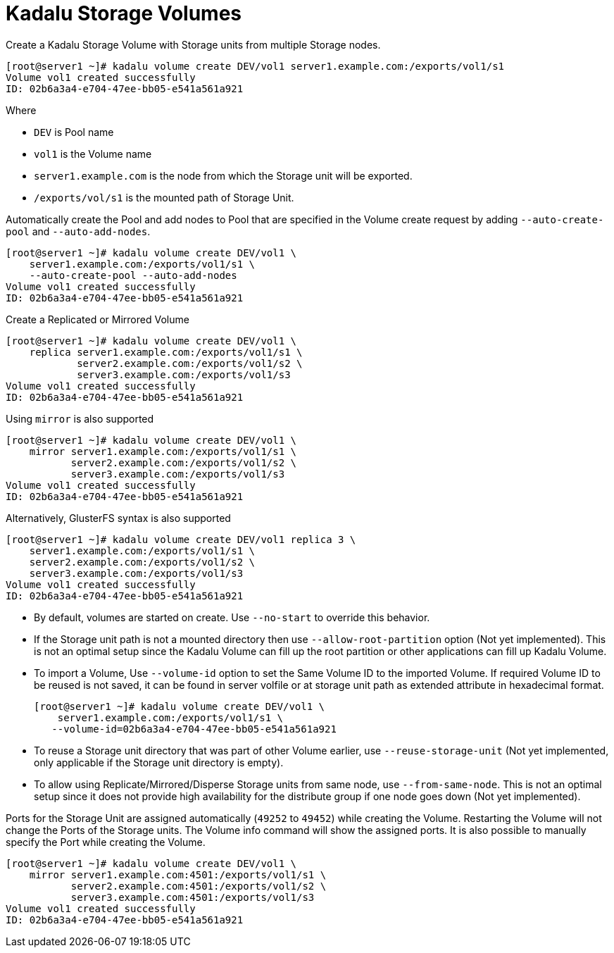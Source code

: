 = Kadalu Storage Volumes

Create a Kadalu Storage Volume with Storage units from multiple Storage nodes.

[source,console]
----
[root@server1 ~]# kadalu volume create DEV/vol1 server1.example.com:/exports/vol1/s1
Volume vol1 created successfully
ID: 02b6a3a4-e704-47ee-bb05-e541a561a921
----

Where

- `DEV` is Pool name
- `vol1` is the Volume name
- `server1.example.com` is the node from which the Storage unit will be exported.
- `/exports/vol/s1` is the mounted path of Storage Unit.

Automatically create the Pool and add nodes to Pool that are specified in the Volume create request by adding `--auto-create-pool` and `--auto-add-nodes`.

[source,console]
----
[root@server1 ~]# kadalu volume create DEV/vol1 \
    server1.example.com:/exports/vol1/s1 \
    --auto-create-pool --auto-add-nodes
Volume vol1 created successfully
ID: 02b6a3a4-e704-47ee-bb05-e541a561a921
----

Create a Replicated or Mirrored Volume

[source,console]
----
[root@server1 ~]# kadalu volume create DEV/vol1 \
    replica server1.example.com:/exports/vol1/s1 \
            server2.example.com:/exports/vol1/s2 \
            server3.example.com:/exports/vol1/s3
Volume vol1 created successfully
ID: 02b6a3a4-e704-47ee-bb05-e541a561a921
----

Using `mirror` is also supported

[source,console]
----
[root@server1 ~]# kadalu volume create DEV/vol1 \
    mirror server1.example.com:/exports/vol1/s1 \
           server2.example.com:/exports/vol1/s2 \
           server3.example.com:/exports/vol1/s3
Volume vol1 created successfully
ID: 02b6a3a4-e704-47ee-bb05-e541a561a921
----

Alternatively, GlusterFS syntax is also supported

[source,console]
----
[root@server1 ~]# kadalu volume create DEV/vol1 replica 3 \
    server1.example.com:/exports/vol1/s1 \
    server2.example.com:/exports/vol1/s2 \
    server3.example.com:/exports/vol1/s3
Volume vol1 created successfully
ID: 02b6a3a4-e704-47ee-bb05-e541a561a921
----

- By default, volumes are started on create. Use `--no-start` to override this behavior.
- If the Storage unit path is not a mounted directory then use `--allow-root-partition` option (Not yet implemented). This is not an optimal setup since the Kadalu Volume can fill up the root partition or other applications can fill up Kadalu Volume.
- To import a Volume, Use `--volume-id` option to set the Same Volume ID to the imported Volume. If required Volume ID to be reused is not saved, it can be found in server volfile or at storage unit path as extended attribute in hexadecimal format.
+
[source,console]
----
[root@server1 ~]# kadalu volume create DEV/vol1 \
    server1.example.com:/exports/vol1/s1 \
   --volume-id=02b6a3a4-e704-47ee-bb05-e541a561a921
----
+
- To reuse a Storage unit directory that was part of other Volume earlier, use `--reuse-storage-unit` (Not yet implemented, only applicable if the Storage unit directory is empty).
- To allow using Replicate/Mirrored/Disperse Storage units from same node, use `--from-same-node`. This is not an optimal setup since it does not provide high availability for the distribute group if one node goes down (Not yet implemented).

Ports for the Storage Unit are assigned automatically (`49252` to `49452`) while creating the Volume. Restarting the Volume will not change the Ports of the Storage units. The Volume info command will show the assigned ports. It is also possible to manually specify the Port while creating the Volume.

[source,console]
----
[root@server1 ~]# kadalu volume create DEV/vol1 \
    mirror server1.example.com:4501:/exports/vol1/s1 \
           server2.example.com:4501:/exports/vol1/s2 \
           server3.example.com:4501:/exports/vol1/s3
Volume vol1 created successfully
ID: 02b6a3a4-e704-47ee-bb05-e541a561a921
----
